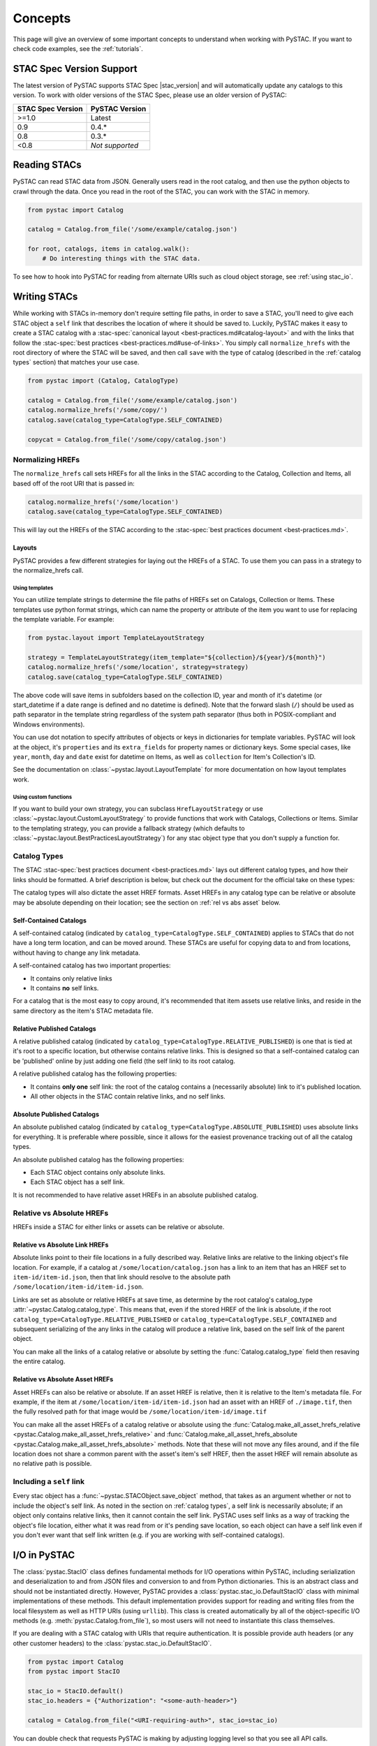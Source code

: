 Concepts
########

This page will give an overview of some important concepts to understand when working
with PySTAC. If you want to check code examples, see the :ref:`tutorials`.

.. _stac_version_support:

STAC Spec Version Support
=========================

The latest version of PySTAC supports STAC Spec |stac_version| and will automatically
update any catalogs to this version. To work with older versions of the STAC Spec,
please use an older version of PySTAC:

=================  ==============
STAC Spec Version  PySTAC Version
=================  ==============
>=1.0                Latest
0.9                0.4.*
0.8                0.3.*
<0.8               *Not supported*
=================  ==============

Reading STACs
=============

PySTAC can read STAC data from JSON. Generally users read in the root catalog, and then
use the python objects to crawl through the data. Once you read in the root of the STAC,
you can work with the STAC in memory.

.. code-block:: python

   from pystac import Catalog

   catalog = Catalog.from_file('/some/example/catalog.json')

   for root, catalogs, items in catalog.walk():
       # Do interesting things with the STAC data.

To see how to hook into PySTAC for reading from alternate URIs such as cloud object
storage, see :ref:`using stac_io`.

Writing STACs
=============

While working with STACs in-memory don't require setting file paths, in order to save a
STAC, you'll need to give each STAC object a ``self`` link that describes the location
of where it should be saved to. Luckily, PySTAC makes it easy to create a STAC catalog
with a :stac-spec:`canonical layout <best-practices.md#catalog-layout>` and with the
links that follow the :stac-spec:`best practices <best-practices.md#use-of-links>`. You
simply call ``normalize_hrefs`` with the root directory of where the STAC will be saved,
and then call ``save`` with the type of catalog (described in the :ref:`catalog types`
section) that matches your use case.

.. code-block:: python

   from pystac import (Catalog, CatalogType)

   catalog = Catalog.from_file('/some/example/catalog.json')
   catalog.normalize_hrefs('/some/copy/')
   catalog.save(catalog_type=CatalogType.SELF_CONTAINED)

   copycat = Catalog.from_file('/some/copy/catalog.json')


Normalizing HREFs
-----------------

The ``normalize_hrefs`` call sets HREFs for all the links in the STAC according to the
Catalog, Collection and Items, all based off of the root URI that is passed in:

.. code-block:: python

    catalog.normalize_hrefs('/some/location')
    catalog.save(catalog_type=CatalogType.SELF_CONTAINED)

This will lay out the HREFs of the STAC according to the :stac-spec:`best practices
document <best-practices.md>`.

Layouts
~~~~~~~

PySTAC provides a few different strategies for laying out the HREFs of a STAC.
To use them you can pass in a strategy to the normalize_hrefs call.

Using templates
'''''''''''''''

You can utilize template strings to determine the file paths of HREFs set on Catalogs,
Collection or Items. These templates use python format strings, which can name
the property or attribute of the item you want to use for replacing the template
variable. For example:

.. code-block:: python

    from pystac.layout import TemplateLayoutStrategy

    strategy = TemplateLayoutStrategy(item_template="${collection}/${year}/${month}")
    catalog.normalize_hrefs('/some/location', strategy=strategy)
    catalog.save(catalog_type=CatalogType.SELF_CONTAINED)

The above code will save items in subfolders based on the collection ID, year and month
of it's datetime (or start_datetime if a date range is defined and no datetime is
defined). Note that the forward slash (``/``) should be used as path separator in the
template string regardless of the system path separator (thus both in POSIX-compliant
and Windows environments).

You can use dot notation to specify attributes of objects or keys in dictionaries for
template variables. PySTAC will look at the object, it's ``properties`` and its
``extra_fields`` for property names or dictionary keys. Some special cases, like
``year``, ``month``, ``day`` and ``date`` exist for datetime on Items, as well as
``collection`` for Item's Collection's ID.

See the documentation on :class:`~pystac.layout.LayoutTemplate` for more documentation
on how layout templates work.

Using custom functions
''''''''''''''''''''''

If you want to build your own strategy, you can subclass ``HrefLayoutStrategy`` or use
:class:`~pystac.layout.CustomLayoutStrategy` to provide functions that work with
Catalogs, Collections or Items. Similar to the templating strategy, you can provide a
fallback strategy (which defaults to
:class:`~pystac.layout.BestPracticesLayoutStrategy`) for any stac object type that you
don't supply a function for.

.. _catalog types:

Catalog Types
-------------

The STAC :stac-spec:`best practices document <best-practices.md>` lays out different
catalog types, and how their links should be formatted. A brief description is below,
but check out the document for the official take on these types:

The catalog types will also dictate the asset HREF formats. Asset HREFs in any catalog
type can be relative or absolute may be absolute depending on their location; see the
section on :ref:`rel vs abs asset` below.


Self-Contained Catalogs
~~~~~~~~~~~~~~~~~~~~~~~

A self-contained catalog (indicated by ``catalog_type=CatalogType.SELF_CONTAINED``)
applies to STACs that do not have a long term location, and can be moved around. These
STACs are useful for copying data to and from locations, without having to change any
link metadata.

A self-contained catalog has two important properties:

- It contains only relative links
- It contains **no** self links.

For a catalog that is the most easy to copy around, it's recommended that item assets
use relative links, and reside in the same directory as the item's STAC metadata file.

Relative Published Catalogs
~~~~~~~~~~~~~~~~~~~~~~~~~~~

A relative published catalog (indicated by
``catalog_type=CatalogType.RELATIVE_PUBLISHED``) is one that is tied at it's root to a
specific location, but otherwise contains relative links. This is designed so that a
self-contained catalog can be 'published' online by just adding one field (the self
link) to its root catalog.

A relative published catalog has the following properties:

- It contains **only one** self link: the root of the catalog contains a (necessarily
  absolute) link to it's published location.
- All other objects in the STAC contain relative links, and no self links.


Absolute Published Catalogs
~~~~~~~~~~~~~~~~~~~~~~~~~~~

An absolute published catalog (indicated by
``catalog_type=CatalogType.ABSOLUTE_PUBLISHED``) uses absolute links for everything. It
is preferable where possible, since it allows for the easiest provenance tracking out of
all the catalog types.

An absolute published catalog has the following properties:

- Each STAC object contains only absolute links.
- Each STAC object has a self link.

It is not recommended to have relative asset HREFs in an absolute published catalog.


Relative vs Absolute HREFs
--------------------------

HREFs inside a STAC for either links or assets can be relative or absolute.

Relative vs Absolute Link HREFs
~~~~~~~~~~~~~~~~~~~~~~~~~~~~~~~

Absolute links point to their file locations in a fully described way. Relative links
are relative to the linking object's file location. For example, if a catalog at
``/some/location/catalog.json`` has a link to an item that has an HREF set to
``item-id/item-id.json``, then that link should resolve to the absolute path
``/some/location/item-id/item-id.json``.

Links are set as absolute or relative HREFs at save time, as determine by the root
catalog's catalog_type :attr:`~pystac.Catalog.catalog_type`. This means that, even if
the stored HREF of the link is absolute, if the root
``catalog_type=CatalogType.RELATIVE_PUBLISHED`` or
``catalog_type=CatalogType.SELF_CONTAINED`` and subsequent serializing of the any links
in the catalog will produce a relative link, based on the self link of the parent
object.

You can make all the links of a catalog relative or absolute by setting the
:func:`Catalog.catalog_type` field then resaving the entire catalog.

.. _rel vs abs asset:

Relative vs Absolute Asset HREFs
~~~~~~~~~~~~~~~~~~~~~~~~~~~~~~~~

Asset HREFs can also be relative or absolute. If an asset HREF is relative, then it is
relative to the Item's metadata file. For example, if the item at
``/some/location/item-id/item-id.json`` had an asset with an HREF of ``./image.tif``,
then the fully resolved path for that image would be
``/some/location/item-id/image.tif``

You can make all the asset HREFs of a catalog relative or absolute using the
:func:`Catalog.make_all_asset_hrefs_relative
<pystac.Catalog.make_all_asset_hrefs_relative>` and
:func:`Catalog.make_all_asset_hrefs_absolute
<pystac.Catalog.make_all_asset_hrefs_absolute>` methods. Note that these will not move
any files around, and if the file location does not share a common parent with the
asset's item's self HREF, then the asset HREF will remain absolute as no relative path
is possible.

Including a ``self`` link
-------------------------

Every stac object has a :func:`~pystac.STACObject.save_object` method, that takes as an
argument whether or not to include the object's self link. As noted in the section on
:ref:`catalog types`, a self link is necessarily absolute; if an object only contains
relative links, then it cannot contain the self link. PySTAC uses self links as a way of
tracking the object's file location, either what it was read from or it's pending save
location, so each object can have a self link even if you don't ever want that self link
written (e.g. if you are working with self-contained catalogs).

.. _using stac_io:

I/O in PySTAC
=============

The :class:`pystac.StacIO` class defines fundamental methods for I/O
operations within PySTAC, including serialization and deserialization to and from
JSON files and conversion to and from Python dictionaries. This is an abstract class
and should not be instantiated directly. However, PySTAC provides a
:class:`pystac.stac_io.DefaultStacIO` class with minimal implementations of these
methods. This default implementation provides support for reading and writing files
from the local filesystem as well as HTTP URIs (using ``urllib``). This class is
created automatically by all of the object-specific I/O methods (e.g.
:meth:`pystac.Catalog.from_file`), so most users will not need to instantiate this
class themselves.

If you are dealing with a STAC catalog with URIs that require authentication.
It is possible provide auth headers (or any other customer headers) to the
:class:`pystac.stac_io.DefaultStacIO`.

.. code-block:: python

  from pystac import Catalog
  from pystac import StacIO

  stac_io = StacIO.default()
  stac_io.headers = {"Authorization": "<some-auth-header>"}

  catalog = Catalog.from_file("<URI-requiring-auth>", stac_io=stac_io)

You can double check that requests PySTAC is making by adjusting logging level so
that you see all API calls.

.. code-block:: python

   import logging

   logging.basicConfig()
   logger = logging.getLogger('pystac')
   logger.setLevel(logging.DEBUG)

If you require more custom logic for I/O operations or would like to use a
3rd-party library for I/O operations (e.g. ``requests``),
you can create a sub-class of :class:`pystac.StacIO`
(or :class:`pystac.DefaultStacIO`) and customize the methods as
you see fit. You can then pass instances of this custom sub-class into the ``stac_io``
argument of most object-specific I/O methods. You can also use
:meth:`pystac.StacIO.set_default` in your client's ``__init__.py`` file to make this
sub-class the default :class:`pystac.StacIO` implementation throughout the library.

For example, this code will allow
for reading from AWS's S3 cloud object storage using `boto3
<https://boto3.amazonaws.com/v1/documentation/api/latest/index.html>`__:

.. code-block:: python

   from urllib.parse import urlparse
   import boto3
   from pystac import Link
   from pystac.stac_io import DefaultStacIO, StacIO

   class CustomStacIO(DefaultStacIO):
      def __init__(self):
         self.s3 = boto3.resource("s3")

      def read_text(
         self, source: Union[str, Link], *args: Any, **kwargs: Any
      ) -> str:
         parsed = urlparse(source)
         if parsed.scheme == "s3":
            bucket = parsed.netloc
            key = parsed.path[1:]

            obj = self.s3.Object(bucket, key)
            return obj.get()["Body"].read().decode("utf-8")
         else:
            return super().read_text(source, *args, **kwargs)

      def write_text(
         self, dest: Union[str, Link], txt: str, *args: Any, **kwargs: Any
      ) -> None:
         parsed = urlparse(dest)
         if parsed.scheme == "s3":
            bucket = parsed.netloc
            key = parsed.path[1:]
            self.s3.Object(bucket, key).put(Body=txt, ContentEncoding="utf-8")
         else:
            super().write_text(dest, txt, *args, **kwargs)

   StacIO.set_default(CustomStacIO)


If you only need to customize read operations you can inherit from
:class:`~pystac.stac_io.DefaultStacIO` and only overwrite the read method. For example,
to take advantage of connection pooling using a `requests.Session
<https://requests.kennethreitz.org/en/master>`__:

.. code-block:: python

   from urllib.parse import urlparse
   import requests
   from pystac.stac_io import DefaultStacIO, StacIO

   class ConnectionPoolingIO(DefaultStacIO):
      def __init__(self):
         self.session = requests.Session()

      def read_text(
         self, source: Union[str, Link], *args: Any, **kwargs: Any
      ) -> str:
         parsed = urlparse(uri)
         if parsed.scheme.startswith("http"):
            return self.session.get(uri).text
         else:
            return super().read_text(source, *args, **kwargs)

   StacIO.set_default(ConnectionPoolingIO)


.. _validation_concepts:

Validation
==========

PySTAC includes validation functionality that allows users to validate PySTAC objects as
well JSON-encoded STAC objects from STAC versions `0.8.0` and later.

Enabling validation
-------------------

To enable the validation feature you'll need to have installed PySTAC with the optional
dependency via:

.. code-block:: bash

   > pip install pystac[validation]

This installs the ``jsonschema`` package which is used with the default validator. If
you define your own validation class as described below, you are not required to have
this extra dependency.

Validating PySTAC objects
-------------------------

You can validate any :class:`~pystac.Catalog`, :class:`~pystac.Collection` or
:class:`~pystac.Item` by calling the :meth:`~pystac.STACObject.validate` method:

.. code-block:: python

   item.validate()

This validates against the latest set of JSON schemas (which are included with the
PySTAC package) or older versions (which are hosted at https://schemas.stacspec.org).
This validation includes any extensions that the object extends (these are always
accessed remotely based on their URIs).

If there are validation errors, a :class:`~pystac.validation.STACValidationError`
is raised.

You can also call :meth:`~pystac.Catalog.validate_all` on a Catalog or Collection to
recursively walk through a catalog and validate all objects within it.

.. code-block:: python

   catalog.validate_all()

Validating STAC JSON
--------------------

You can validate STAC JSON represented as a ``dict`` using the
:meth:`pystac.validation.validate_dict` method:

.. code-block:: python

   import json
   from pystac.validation import validate_dict

   with open('/path/to/item.json') as f:
       js = json.load(f)
   validate_dict(js)

You can also recursively validate all of the catalogs, collections and items across STAC
versions using the :meth:`pystac.validation.validate_all` method:

.. code-block:: python

   import json
   from pystac.validation import validate_all

   with open('/path/to/catalog.json') as f:
       js = json.load(f)
   validate_all(js)

Using your own validator
------------------------

By default PySTAC uses the :class:`~pystac.validation.JsonSchemaSTACValidator`
implementation for validation. Users can define their own implementations of
:class:`~pystac.validation.STACValidator` and register it with pystac using
:meth:`pystac.validation.set_validator`.

The :class:`~pystac.validation.JsonSchemaSTACValidator` takes a
:class:`~pystac.validation.SchemaUriMap`, which by default uses the
:class:`~pystac.validation.schema_uri_map.DefaultSchemaUriMap`. If desirable, users cn
create their own implementation of :class:`~pystac.validation.SchemaUriMap` and register
a new instance of :class:`~pystac.validation.JsonSchemaSTACValidator` using that schema
map with :meth:`pystac.validation.set_validator`.

Extensions
==========

From the documentation on :stac-spec:`STAC Spec Extensions <extensions>`:

   Extensions to the core STAC specification provide additional JSON fields that can be
   used to better describe the data. Most tend to be about describing a particular
   domain or type of data, but some imply functionality.

This library makes an effort to support all extensions that are part of the
`stac-extensions GitHub org
<https://stac-extensions.github.io/#extensions-in-stac-extensions-organization>`__, and
we are committed to supporting all STAC Extensions at the "Candidate" maturity level or
above (see the `Extension Maturity
<https://stac-extensions.github.io/#extension-maturity>`__ documentation for details).

Accessing Extension Functionality
---------------------------------

Extension functionality is encapsulated in classes that are specific to the STAC
Extension (e.g. Electro-Optical, Projection, etc.) and STAC Object
(:class:`~pystac.Collection`, :class:`pystac.Item`, or :class:`pystac.Asset`). All
classes that extend these objects inherit from
:class:`pystac.extensions.base.PropertiesExtension`, and you can use the
``ext`` method on these classes to extend an object.

For instance, if you have an item that implements the :stac-ext:`Electro-Optical
Extension <eo>`, you can access the properties associated with that extension using
:meth:`EOExtension.ext <pystac.extensions.eo.EOExtension.ext>`:

.. code-block:: python

   import pystac
   from pystac.extensions.eo import EOExtension

   item = pystac.Item.from_file("tests/data-files/eo/eo-landsat-example.json")

   # Check that the Item implements the EO Extension
   if EOExtension.has_extension(item):
      eo_ext = EOExtension.ext(item)

      bands = eo_ext.bands
      cloud_cover = eo_ext.cloud_cover
      snow_cover = eo_ext.snow_cover
      ...

.. note:: The ``ext`` method will raise an :exc:`~pystac.ExtensionNotImplemented`
   exception if the object does not implement that extension (e.g. if the extension
   URI is not in that object's :attr:`~pystac.STACObject.stac_extensions` list). In
   the example above, we check that the Item implements the EO Extension before calling
   :meth:`EOExtension.ext <pystac.extensions.eo.EOExtension.ext>` to handle this. See
   the `Adding an Extension`_ section below for details on adding an extension to an
   object.

See the documentation for each extension implementation for details on the supported
properties and other functionality.

Instances of :class:`~pystac.extensions.base.PropertiesExtension` have a
:attr:`~pystac.extensions.base.PropertiesExtension.properties` attribute that gives
access to the properties of the extended object. *This attribute is a reference to the
properties of the* :class:`~pystac.Item` *or* :class:`~pystac.Asset` *being extended and
can therefore mutate those properties.* For instance:

.. code-block:: python

   item = pystac.Item.from_file("tests/data-files/eo/eo-landsat-example.json")
   print(item.properties["eo:cloud_cover"])
   # 78

   eo_ext = EOExtension.ext(item)
   print(eo_ext.cloud_cover)
   # 78

   eo_ext.cloud_cover = 45
   print(item.properties["eo:cloud_cover"])
   # 45

There is also a
:attr:`~pystac.extensions.base.PropertiesExtension.additional_read_properties` attribute
that, if present, gives read-only access to properties of any objects that own the
extended object. For instance, an extended :class:`pystac.Asset` instance would have
read access to the properties of the :class:`pystac.Item` that owns it (if there is
one). If a property exists in both additional_read_properties and properties, the value
in additional_read_properties will take precedence.


An ``apply`` method is available on extended objects. This allows you to pass in
property values pertaining to the extension. Properties that are required by the
extension will be required arguments to the ``apply`` method. Optional properties will
have a default value of ``None``:

.. code-block:: python

   # Can also omit cloud_cover entirely...
   eo_ext.apply(0.5, bands, cloud_cover=None)


If you attempt to extend an object that is not supported by an extension, PySTAC will
throw a :class:`pystac.ExtensionTypeError`.


Adding an Extension
-------------------

You can add an extension to a STAC object that does not already implement that extension
using the :meth:`ExtensionManagementMixin.add_to
<pystac.extensions.base.ExtensionManagementMixin.add_to>` method. Any concrete
extension implementations that extend existing STAC objects should inherit from the
:class:`~pystac.extensions.base.ExtensionManagementMixin` class, and will therefore have
this method available. The
:meth:`~pystac.extensions.base.ExtensionManagementMixin.add_to` adds the correct schema
URI to the :attr:`~pystac.STACObject.stac_extensions` list for the object being
extended.

.. code-block:: python

   # Load a basic item without any extensions
   item = pystac.Item.from_file("tests/data-files/item/sample-item.json")
   print(item.stac_extensions)
   # []

   # Add the Electro-Optical extension
   EOExtension.add_to(item)
   print(item.stac_extensions)
   # ['https://stac-extensions.github.io/eo/v1.1.0/schema.json']

Extended Summaries
------------------

Extension classes like :class:`~pystac.extensions.projection.ProjectionExtension` may
also provide a ``summaries`` static method that can be used to extend the Collection
summaries. This method returns a class inheriting from
:class:`pystac.extensions.base.SummariesExtension` that provides tools for summarizing
the properties defined by that extension. These classes also hold a reference to the
Collection's :class:`pystac.Summaries` instance in the ``summaries`` attribute.


.. code-block:: python

   import pystac
   from pystac.extensions.projection import ProjectionExtension

   # Load a collection that does not implement the Projection extension
   collection = pystac.Collection.from_file(
      "tests/data-files/examples/1.0.0/collection.json"
   )

   # Add Projection extension summaries to the collection
   proj = ProjectionExtension.summaries(collection, add_if_missing=True)
   print(collection.stac_extensions)
   # [
   #     ....,
   #     'https://stac-extensions.github.io/projection/v1.1.0/schema.json'
   # ]

   # Set the values for various extension fields
   proj.epsg = [4326]
   collection_as_dict = collection.to_dict()
   collection_as_dict["summaries"]["proj:epsg"]
   # [4326]


Item Asset properties
=====================

Properties that apply to Items can be found in two places: the Item's properties or in
any of an Item's Assets. If the property is on an Asset, it applies only that specific
asset. For example, gsd defined for an Item represents the best Ground Sample Distance
(resolution) for the data within the Item. However, some assets may be lower resolution
and thus have a higher gsd. In that case, the `gsd` can be found on the Asset.

See the STAC documentation on :stac-spec:`Additional Fields for Assets
<item-spec/item-spec.md#additional-fields-for-assets>` and the relevant :stac-spec:`Best
Practices <best-practices.md#common-use-cases-of-additional-fields-for-assets>` for more
information.

The implementation of this feature in PySTAC uses the method described here and is
consistent across Item and ItemExtensions. The bare property names represent values for
the Item only, but for each property where it is possible to set on both the Item or the
Asset there is a ``get_`` and ``set_`` methods that optionally take an Asset. For the
``get_`` methods, if the property is found on the Asset, the Asset's value is used;
otherwise the Item's value will be used. For the ``set_`` method, if an Asset is passed
in the value will be applied to the Asset and not the Item.

For example, if we have an Item with a ``gsd`` of 10 with three bands, and only asset
"band3" having a ``gsd`` of 20, the ``get_gsd`` method will behave in the following way:

  .. code-block:: python

     assert item.common_metadata.gsd == 10
     assert item.common_metadata.get_gsd() == 10
     assert item.common_metadata.get_gsd(item.asset['band1']) == 10
     assert item.common_metadata.get_gsd(item.asset['band3']) == 20

Similarly, if we set the asset at 'band2' to have a ``gsd`` of 30, it will only affect
that asset:

  .. code-block:: python

     item.common_metadata.set_gsd(30, item.assets['band2']
     assert item.common_metadata.gsd == 10
     assert item.common_metadata.get_gsd(item.asset['band2']) == 30

Manipulating STACs
==================

PySTAC is designed to allow for STACs to be manipulated in-memory. This includes
:ref:`copy stacs`, walking over all objects in a STAC and mutating their properties, or
using collection-style `map` methods for mapping over items.


Walking over a STAC
-------------------

You can walk through all sub-catalogs and items of a catalog with a method inspired
by the Python Standard Library `os.walk()
<https://docs.python.org/3/library/os.html#os.walk>`_ method: :func:`Catalog.walk()
<pystac.Catalog.walk>`:

.. code-block:: python

   for root, subcats, items in catalog.walk():
       # Root represents a catalog currently being walked in the tree
       root.title = '{} has been walked!'.format(root.id)

       # subcats represents any catalogs or collections owned by root
       for cat in subcats:
           cat.title = 'About to be walked!'

       # items represent all items that are contained by root
       for item in items:
           item.title = '{} - owned by {}'.format(item.id, root.id)

Mapping over Items
------------------

The :func:`Catalog.map_items <pystac.Catalog.map_items>` method is useful for
manipulating items in a STAC. This will create a full copy of the STAC, so will leave
the original catalog unmodified. In the method that manipulates and returns the modified
item, you can return multiple items, in case you are generating new objects (e.g.
creating a :class:`~pystac.LabelItem` for image items in a stac), or splitting items
into smaller chunks (e.g. tiling out large image items).

.. code-block:: python

   def modify_item_title(item):
       item.title = 'Some new title'
       return item

   def create_label_item(item):
       # Assumes the GeoJSON labels are in the
       # same location as the image
       img_href = item.assets['ortho'].href
       label_href = '{}.geojson'.format(os.path.splitext(img_href)[0])
       label_item = LabelItem(id='Labels',
                         geometry=item.geometry,
                         bbox=item.bbox,
                         datetime=datetime.utcnow(),
                         properties={},
                         label_description='labels',
                         label_type='vector',
                         label_properties='label',
                         label_classes=[
                         LabelClasses(classes=['one', 'two'],
                                      name='label')
                         ],
                         label_tasks=['classification'])
       label_item.add_source(item, assets=['ortho'])
       label_item.add_geojson_labels(label_href)

       return [item, label_item]


   c = catalog.map_items(modify_item_title)
   c = c.map_items(create_label_item)
   new_catalog = c

.. _copy stacs:

Copying STACs in-memory
-----------------------

The in-memory copying of STACs to create new ones is crucial to correct manipulations
and mutations of STAC data. The :func:`STACObject.full_copy
<pystac.STACObject.full_copy>` mechanism handles this in a way that ties the elements of
the copies STAC together correctly. This includes situations where there might be cycles
in the graph of connected objects of the STAC (which otherwise would be `a tree
<https://en.wikipedia.org/wiki/Tree_(graph_theory)>`_). For example, if a
:class:`~pystac.LabelItem` lists a :attr:`~pystac.LabelItem.source` that is an item also
contained in the root catalog; the full copy of the STAC will ensure that the
:class:`~pystac.Item` instance representing the source imagery item is the same instance
that is linked to by the :class:`~pystac.LabelItem`.

Resolving STAC objects
======================

PySTAC tries to only "resolve" STAC Objects - that is, load the metadata contained by
STAC files pointed to by links into Python objects in-memory - when necessary. It also
ensures that two links that point to the same object resolve to the same in-memory
object.

Lazy resolution of STAC objects
-------------------------------

Links are read only when they need to be. For instance, when you load a catalog using
:func:`Catalog.from_file <pystac.Catalog.from_file>`, the catalog and all of its links
are read into a :class:`~pystac.Catalog` instance. If you iterate through
:attr:`Catalog.links <pystac.Catalog.links>`, you'll see the :attr:`~pystac.Link.target`
of the :class:`~pystac.Link` will refer to a string - that is the HREF of the link.
However, if you call :func:`Catalog.get_items <pystac.Catalog.get_items>`, for instance,
you'll get back the actual :class:`~pystac.Item` instances that are referred to by each
item link in the Catalog. That's because at the time you call ``get_items``, PySTAC is
"resolving" the links for any link that represents an item in the catalog.

The resolution mechanism is accomplished through :func:`Link.resolve_stac_object
<pystac.Link.resolve_stac_object>`. Though this method is used extensively internally to
PySTAC, ideally this is completely transparent to users of PySTAC, and you won't have to
worry about how and when links get resolved. However, one important aspect to understand
is how object resolution caching happens.

Resolution Caching
------------------

The root :class:`~pystac.Catalog` instance of a STAC (the Catalog which is linked to by
every associated object's ``root`` link) contains a cache of resolved objects. This
cache points to in-memory instances of :class:`~pystac.STACObject` s that have already
been resolved through PySTAC crawling links associated with that root catalog. The cache
works off of the stac object's ID, which is why **it is necessary for every STAC object
in the catalog to have a unique identifier, which is unique across the entire STAC**.

When a link is being resolved from a STACObject that has it's root set, that root is
passed into the :func:`Link.resolve_stac_object <pystac.Link.resolve_stac_object>` call.
That root's :class:`~pystac.resolved_object_cache.ResolvedObjectCache` will be used to
ensure that if the link is pointing to an object that has already been resolved, then
that link will point to the same, single instance in the cache. This ensures working
with STAC objects in memory doesn't create a situation where multiple copies of the same
STAC objects are created from different links, manipulated, and written over each other.

Working with STAC JSON
======================

The ``pystac.serialization`` package has some functionality around working directly with
STAC JSON objects, without utilizing PySTAC object types. This is used internally by
PySTAC, but might also be useful to users working directly with JSON (e.g. on
validation).


Identifying STAC objects from JSON
----------------------------------

Users can identify STAC information, including the object type, version and extensions,
from JSON. The main method for this is
:func:`~pystac.serialization.identify_stac_object`, which returns an object that
contains the object type, the range of versions this object is valid for (according to
PySTAC's best guess), the common extensions implemented by this object, and any custom
extensions (represented by URIs to JSON Schemas).

.. code-block:: python

   from pystac.serialization import identify_stac_object

   json_dict = ...

   info = identify_stac_object(json_dict)

   # The object type
   info.object_type

   # The version range
   info.version_range

   # The common extensions
   info.common_extensions

   # The custom Extensions
   info.custom_extensions

Merging common properties
-------------------------

For pre-1.0.0 STAC, The :func:`~pystac.serialization.merge_common_properties` will take
a JSON dict that represents an item, and if it is associated with a collection, merge in
the collection's properties. You can pass in a dict that contains previously read
collections that caches collections by the HREF of the collection link and/or the
collection ID, which can help avoid multiple reads of
collection links.

Note that this feature was dropped in STAC 1.0.0-beta.1

Geo interface
=============

:class:`~pystac.Item` implements ``__geo_interface__``, a de-facto standard for
describing geospatial objects in Python:
https://gist.github.com/sgillies/2217756. Many packages can automatically use
objects that implement this protocol, e.g. `shapely
<https://shapely.readthedocs.io/en/stable/manual.html>`_:

.. code-block:: python

   >>> from pystac import Item
   >>> from shapely.geometry import mapping, shape
   >>> item = Item.from_file("data-files/item/sample-item.json")
   >>> print(shape(item))
   POLYGON ((-122.308150179 37.488035566, -122.597502109 37.538869539,
   -122.576687533 37.613537207, -122.2880486 37.562818007, -122.308150179
   37.488035566))
